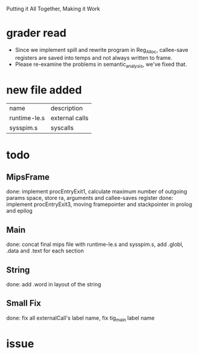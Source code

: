 #+TITLE Final Phase
#+DATE <2023-04>

Putting it All Together, Making it Work

* grader read
+ Since we implement spill and rewrite program in Reg_Alloc, callee-save registers are saved into temps and not always written to frame.
+ Please re-examine the problems in semantic_analysis, we've fixed that. 

* new file added

| name          | description                                         |
| runtime-le.s  | external calls                                      |
| sysspim.s     | syscalls                                            |

* todo

** MipsFrame
done: implement procEntryExit1, calculate maximum number of outgoing params space, store ra, arguments and callee-saves register
done: implement procEntryExit3, moving framepointer and stackpointer in prolog and epilog

** Main
done: concat final mips file with runtime-le.s and sysspim.s, add .globl, .data and .text for each section

** String
done: add .word in layout of the string

** Small Fix
done: fix all externalCall's label name, fix tig_main label name

* issue
